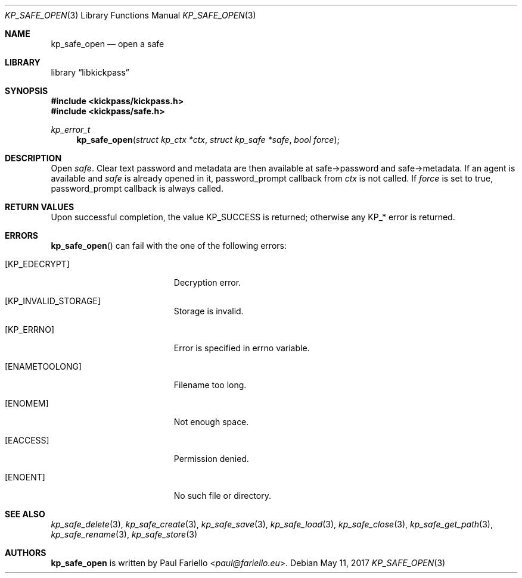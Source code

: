 .\"
.\" Copyright (c) 2017 Paul Fariello <paul@fariello.eu>
.\"
.\" Permission to use, copy, modify, and distribute this software for any
.\" purpose with or without fee is hereby granted, provided that the above
.\" copyright notice and this permission notice appear in all copies.
.\"
.\" THE SOFTWARE IS PROVIDED "AS IS" AND THE AUTHOR DISCLAIMS ALL WARRANTIES
.\" WITH REGARD TO THIS SOFTWARE INCLUDING ALL IMPLIED WARRANTIES OF
.\" MERCHANTABILITY AND FITNESS. IN NO EVENT SHALL THE AUTHOR BE LIABLE FOR
.\" ANY SPECIAL, DIRECT, INDIRECT, OR CONSEQUENTIAL DAMAGES OR ANY DAMAGES
.\" WHATSOEVER RESULTING FROM LOSS OF USE, DATA OR PROFITS, WHETHER IN AN
.\" ACTION OF CONTRACT, NEGLIGENCE OR OTHER TORTIOUS ACTION, ARISING OUT OF
.\" OR IN CONNECTION WITH THE USE OR PERFORMANCE OF THIS SOFTWARE.
.\"
.Dd May 11, 2017
.Dt KP_SAFE_OPEN 3
.Os
.Sh NAME
.Nm kp_safe_open
.Nd "open a safe"
.Sh LIBRARY
.Lb libkickpass
.Sh SYNOPSIS
.In kickpass/kickpass.h
.In kickpass/safe.h
.Ft kp_error_t
.Fn kp_safe_open "struct kp_ctx *ctx" "struct kp_safe *safe" "bool force"
.Sh DESCRIPTION
Open
.Fa safe .
Clear text password and metadata are then available at safe->password and
safe->metadata.
If an agent is available and
.Fa safe
is already opened in it, password_prompt callback from
.Fa ctx
is not called.
If
.Fa force
is set to true, password_prompt callback is always called.
.Sh RETURN VALUES
Upon successful completion, the value
.Er KP_SUCCESS
is returned; otherwise any KP_* error is returned.
.Sh ERRORS
.Fn kp_safe_open
can fail with the one of the following errors:
.Bl -tag -width Er
.It Bq Er KP_EDECRYPT
Decryption error.
.It Bq Er KP_INVALID_STORAGE
Storage is invalid.
.It Bq Er KP_ERRNO
Error is specified in
.Er errno
variable.
.It Bq Er ENAMETOOLONG
Filename too long.
.It Bq Er ENOMEM
Not enough space.
.It Bq Er EACCESS
Permission denied.
.It Bq Er ENOENT
No such file or directory.
.El
.Sh SEE ALSO
.Xr kp_safe_delete 3 ,
.Xr kp_safe_create 3 ,
.Xr kp_safe_save 3 ,
.Xr kp_safe_load 3 ,
.Xr kp_safe_close 3 ,
.Xr kp_safe_get_path 3 ,
.Xr kp_safe_rename 3 ,
.Xr kp_safe_store 3
.Sh AUTHORS
.Nm
is written by
.An Paul Fariello Aq Mt paul@fariello.eu .
